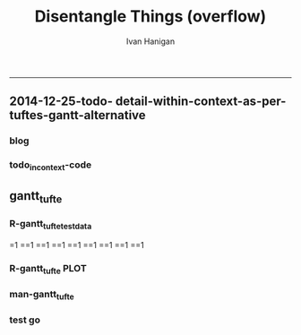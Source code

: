 #+TITLE:Disentangle Things (overflow)
#+AUTHOR: Ivan Hanigan
#+email: ivan.hanigan@anu.edu.au
#+LaTeX_CLASS: article
#+LaTeX_CLASS_OPTIONS: [a4paper]
#+LATEX: \tableofcontents
-----

** 2014-12-25-todo- detail-within-context-as-per-tuftes-gantt-alternative

*** blog

#+name:detail-within-context-as-per-tuftes-gantt-alternative-header
#+begin_src markdown :tangle ~/projects/ivanhanigan.github.com.raw/_posts/2014-12-25-todo-detail-within-context-as-per-tuftes-gantt-alternative.md :exports none :eval no :padline no
  ---
  name: todo-detail-within-context-as-per-tuftes-gantt-alternative
  layout: post
  title: todo-detail-within-context-as-per-tuftes-gantt-alternative
  date: 2014-12-25
  categories:
  -
  ---
  
  - During the end of 2015 I found that the Gantt Chart by TaskJuggler was a struggle to really achieve.
  - I decided to code up an alternative based on the theory explained on [[this link][http://www.edwardtufte.com/bboard/q-and-a-fetch-msg?msg_id=000076]] 

  
  #### Project Management Graphics (or Gantt Charts), by Edward Tufte
      Computer screens are generally too small for an overview of big
      serious projects. Horizontal and vertical scrolling are necessary to
      see more than about 40 horizontal time lines for a reasonable period
      of time. Thus, for large projects, print out the sequence on a big
      roll of paper and put it up on a wall.
       
      The chart might be retrospective as well as prospective. That is, the
      chart should show actualdates of achieved goals, evidence which will
      continuously reinforce a reality principle on the mythical future
      dates of goal achievement.
       
      Most of the Gantt charts are analytically thin, too simple, and lack
      substantive detail. The charts should be more intense. At a minimum,
      the charts should be annotated--for example, with to-do lists at
      particular points on the grid. Costs might also be included in
      appropriate cells of the table.
       
      About half the charts show their thin data in heavy grid prisons. For
      these charts the main visual statement is the administrative grid
      prison, not the actual tasks contained by the grid. No explicitly
      expressed grid is necessary--or use the ghost-grid graph
      paper. Degrid!
  
  I had been following the approach described at http://orgmode.org/worg/org-tutorials/org-taskjuggler.html and the terms there are defined:
  
  #### Blocker:
      property which allows you to state that a task depends on either
      a previous sibling ("previous-sibling") or
      any other task by stating the task_id property of the predecessor
  
  
  
  #### Code:detail-within-context-as-per-tuftes-gantt-alternative
      
#+end_src
*** todo_in_context-code
** gantt_tufte
*** R-gantt_tufte_test_data
#+name:gantt_tufte
#+begin_src R :session *R* :tangle R/gantt_tufte.r :exports none :eval yes
  # func
  library(sqldf)
  library(lubridate)
  library(swishdbtools)
  ch <- connect2postgres('localhost','gantt_tufte2', 'w2p_user', p='xpassword')
  pgListTables(ch, "public")
  
  # load
  datin  <- read.csv(textConnection("container_task, task_id, allocated, fte, blocker, start_date, effort
  Container 1, task 0, jim,   1,   ,     2014-12-01, 1m
  Container 1, task 1, jim,   1,   ,     2014-12-20, 1m
  Container 1, task 2, bob,   1, task 1,           , 10d 
  Container 2, task 3, sue,   1,   ,     2014-12-01, 2w
  Container 2, task 4, jim,   1, task 3,           , 2d
  Container 3, task 5, jimmy, 1, task 3,           , 10d
  Container 3, task 6, jimmy, 1,       , 2015-01-01, 10d
  Container 4, task 7, jimmy, 1, task 3,           , 10d
  "),
  stringsAsFactor = F, strip.white = T)
  datin$start_date  <- as.Date(datin$start_date)
  str(datin)
  datin
  
  cnt  <- sqldf("select container_task from datin group by container_task", drv = "SQLite")
  cnt$key_contact  <- NA
  cnt$abstract  <- NA
  cnt
  dbWriteTable(ch, "container_task", cnt, append = T)
  cnt  <- dbReadTable(ch, "container_task")
  cnt
  
  paste(  names(datin), sep = "", collapse = ", ")
  datin2  <- sqldf("select id as container_id, task_id, allocated, fte, blocker, start_date, effort
  from cnt
  join datin
  on cnt.container_task_title = datin.container_task", drv = "SQLite")
  datin2
  datin2$notes_issues  <- NA
  dbWriteTable(ch, "work_package", datin2, append = T)
  
  # psql got munteded, so revert to sqlite, tried swapping to sqlite, noto
  
  ## drv <- dbDriver("SQLite")
  ## tfile <- tempfile()
  ## con <- dbConnect(drv, dbname = "~/tools/web2py/applications/gantt_tufte/databases/storage.sqlite")
  ## dbListTables(con)
  ## datin2 <- dbGetQuery(con , "select * from work_package")
  ## dbWriteTable(ch, "work_package", datin2, append = T)
  
  
  # ended up deleteing from the applications folder
  
 
#+end_src

#+RESULTS: gantt_tufte
=1
==1
==1
==1
==1
==1
==1
==1
==1

*** COMMENT PREPROCESS data-code ETL
#+name:get_test_data
#+begin_src R :session *R* :tangle no :exports none :eval yes
  library(sqldf)
  library(lubridate)
  library(swishdbtools)
  ch <- connect2postgres('localhost','gantt_tufte2', 'w2p_user', p='xpassword')
  
  # func to calculate time boxes
  timebox <- function(dat_in){
    nameslist <- names(dat_in)
    dat_in$effortt <- as.numeric(gsub("[^\\d]+", "", dat_in$effort, perl=TRUE))
    dat_in$effortd <- gsub("d", 1, gsub("[[:digit:]]+", "", dat_in$effort, perl=TRUE))
    dat_in$effortd <- gsub("w", 7, dat_in$effortd)
    dat_in$effortd <- gsub("m", 30.5, dat_in$effortd)
    dat_in$effortd <- as.numeric(dat_in$effortd)
    dat_in$efforti <- dat_in$effortt * dat_in$effortd
    dat_in$end  <- dat_in$start_date + dat_in$efforti
    #str(dat_in)
    dat_in <- dat_in[,c(nameslist, "efforti", "end")]
    return(dat_in)
  }
  
  
  
  #### name:get_test_data####
  datin  <- dbGetQuery(ch,
  "
  select t1.container_task_title, 
  t2.*
  from container_task t1
  join work_package t2
  on t1.id = t2.container_id
  "
  )
  datin
  
  
  datin <- timebox(datin)
   str(datin)
  datin  <- datin[,c('container_task_title','task_id','allocated','fte','start_date','efforti','notes','status','blocker','end')]
  datin
  # dbSendQuery(ch, "drop table indat")
  # dbWriteTable(ch, "indat", datin)
  
  indat <- datin
  datin_depends <- sqldf("
  select tab1.container_task_title, tab1.task_id, 
  'depends on ' || tab1.blocker || ' from Container ' || tab2.container_task_title as depends_on,
  tab2.end as start_date, 
  tab1.efforti
  from
  (
    select t1.container_task_title,
    t1.task_id, t1.blocker,
    t1.start_date,
    t1.end,
    t1.efforti
    from indat t1
    where t1.blocker is not null
    ) tab1
  join
  indat tab2
  on tab1.blocker = tab2.task_id
  ", drv = "SQLite")
  # cast(tab2.end + (tab1.efforti || ' day')::INTERVAL as date) as
  # end_date
  datin_depends
  datin_depends$end  <- datin_depends$start_date + datin_depends$tab1.efforti
  names(datin_depends) <- gsub('tab1.', '', names(datin_depends))
  
  datin <- sqldf("
    select t1.container_task_title,
    t1.task_id, 
    t1.task_id as depends_on,  
    t1.start_date,
    t1.efforti,
    t1.end
    from indat t1
    where t1.blocker is null
  ", drv = 'SQLite')
  
  datin <- rbind(datin, datin_depends)
  datin
  
  loc  <- sqldf("select container_task_title from datin group by container_task_title", drv = "SQLite")
  loc$loc  <- nrow(loc):1
  loc
  
  datin <- merge(loc, datin)
#+end_src

#+RESULTS: get_test_data
| Container 1 | 6 | task 11 | task 11                                      | 2015-02-10 |   84 | 2015-05-05 |
| Container 1 | 6 | task 10 | task 10                                      | 2015-02-05 |    7 | 2015-02-12 |
| Container 1 | 6 | task 9  | task 9                                       | 2015-02-03 |    1 | 2015-02-04 |
| Container 1 | 6 | task 2  | task 2                                       | 2015-03-02 |   10 | 2015-03-12 |
| Container 1 | 6 | task 0  | task 0                                       | 2014-12-01 | 30.5 | 2014-12-31 |
| Container 1 | 6 | task 1  | depends on task 6 from Container Container 3 | 2015-01-11 |    7 | 2015-01-18 |
| Container 2 | 5 | task 4  | task 4                                       | 2015-04-01 |    2 | 2015-04-03 |
| Container 2 | 5 | task 3  | task 3                                       | 2014-12-01 |   14 | 2014-12-15 |
| Container 3 | 4 | task 5  | task 5                                       | 2015-01-01 |   10 | 2015-01-11 |
| Container 3 | 4 | task 6  | task 6                                       | 2015-01-01 |   10 | 2015-01-11 |
| Container 4 | 3 | task 8  | task 8                                       | 2015-01-11 |    7 | 2015-01-18 |
| Container 4 | 3 | task 13 | depends on task 9 from Container Container 1 | 2015-02-04 |    1 | 2015-02-05 |
| Container 5 | 2 | task 14 | depends on task 8 from Container Container 4 | 2015-01-18 |    3 | 2015-01-21 |
| Container 5 | 2 | task 7  | task 7                                       | 2015-01-10 |    7 | 2015-01-17 |
| Container 6 | 1 | task 12 | task 12                                      | 2015-06-01 |    1 | 2015-06-02 |

*** COMMENT DEPRECATED  R-gantt_tufte_preprocessing
#+name:gantt_tufte
#+begin_src R :session *R* :tangle R/gantt_tufte.r :exports none :eval no
  ################################################################ 
  gantt_tufte_preprocessing  <- function(
    indat = datin
    ){
    # self join to collect the dependencies
    # paste(names(datint), sep = "", collapse = ", ")
    library(sqldf)
    library(lubridate)
    indat
    #indat$indat_id <- paste(indat$container_task, indat$task_id, sep = "_")
    # self join to return dependents
    indat2 <- sqldf("
    select t1.container_task,
    t1.task_id as predecessor,
    t2.task_id, t2.efforti,
    t1.end
    from indat t1
    left join
    indat t2
    on t1.task_id = t2.blocker
    
    ", drv = 'SQLite')
    #where t2.task_id is not null 
    indat2
    # get any other containers... not sure this helps
    indat2_1 <- sqldf("select t1.container_task, t1.predecessor, t2.predecessor as task_id,
    t2.efforti,
    t2.end
    from indat2 t1
    join
    indat2 t2
    where t1.predecessor = t2.task_id")
    indat2_1
    indat2$start  <- indat2$end 
    indat2$end  <- indat2$start + indat2$efforti
    indat2_1$start  <- indat2_1$end 
    indat2_1$end  <- indat2_1$start + indat2_1$efforti
    indat2  <- indat2[!is.na(indat2$start) & !is.na(indat2$end) ,]
    indat2
    indat2_1
    indat2 <- rbind(indat2, indat2_1)
    
    indat2 <- unique(indat2)
    # now you know the start of the dependents
    
    # now get other independent tasks
    indat3 <- sqldf("select container_task,
    task_id as predecessor,
    task_id,
    efforti,
    end, start
    from indat
    where start is not null
    ")
    # TODO at this point need to figure out how to get proper locs
    #indat3$loc <- nrow(indat3):1
    indat3
    indat2 
    # add loc of siblings
    ## indatx <- sqldf("select t1.*, t2.loc
    ## from indat2 t1
    ## left join
    ## indat3 t2
    ## where (t1.predecessor = t2.task_id)
    ## and t1.task_id is not null
    ## ")
    #indatx
    
    indat4 <- rbind(indat2, indat3)
    indat4 <- indat4[order(indat4$start),]
    indat4[order(indat4$container_task),]
    indat4 
    return(indat4)
  }
  datin2 <- indat4
  #datin2 <- gantt_tufte_preprocessing(datin)
  #str(datin2)
    
#+end_src

*** R-gantt_tufte PLOT
#+name:gantt_tufte
#+begin_src R :session *R* :tangle R/gantt_tufte.r :exports none :eval yes
  ################################################################
  # plot
  svg("AAPL.svg",width=14,height=9)
  #gantt_tufte <- function(
    indat = datin
    ,
    smidge_lab = .15
    ,
    focal_date = '2015-01-12' # Sys.Date()
    ,
    time_box = 35
    ,
    end_task_ticks = F
  ,
    cex_context_ylab = 0.6
  ,
    cex_context_xlab = 0.6 
  #  ){
    focal_date <- as.Date(focal_date) - 7
    m <- matrix(c(1,2), 2, 1)
    layout(m, widths=c(1), heights=c(.9,4))
    par(mar = c(3,8,2,1))
    # layout.show(2)
    yrange <- c((min(indat$loc) - smidge_lab), (max(indat$loc) + smidge_lab))
    xrange  <- c(min(indat$start_date),max(indat$end))
    
    #### context ####
    
    plot(xrange, yrange, type = 'n', xlab = "", ylab = "", axes = F )
    indat_lab  <- sqldf("select container_task_title, loc from indat group by container_task_title, loc", drv = "SQLite")
    mtext(c(indat_lab$container_task_title), 2, las =1, at = indat_lab$loc, cex = cex_context_ylab)
  
    polygon(c(focal_date, focal_date + time_box, focal_date + time_box, focal_date), c(rep(yrange[1],2), rep(yrange[2],2)), col = 'lightyellow', border = 'lightyellow')
    points(indat$start_date, indat$loc, pch = 16)
    #text(indat$start_date, indat$loc - smidge_lab, labels = indat$task_id, pos = 4)
    js <- indat$loc
    for(i in 1:nrow(indat)){
    # = 1
      segments(indat$start_date[i] , js[i] , indat$start_date[i] , max(indat$loc) + 1 , lty = 3)
      segments(indat$start_date[i] , js[i] , indat$end[i] , js[i] )
    }
    #segments(focal_date, yrange[1], focal_date, yrange[2], 'red')
    xstart_date <- ifelse(wday(xrange[1]) != 1, xrange[1] - (wday(xrange[1]) - 2), xrange[1])
    xend <- ifelse(wday(xrange[2]) != 7, xrange[2] + (5-wday(xrange[2])), xrange[2] )
    at_dates  <- seq(xstart_date, xend, 7)
    label_dates  <-
      paste(month(as.Date(at_dates, "1970-01-01"), label = T),
      day(as.Date(at_dates, "1970-01-01")),
      sep = "-")
  
    axis(1, at = at_dates, labels = label_dates, cex.axis = cex_context_xlab)
    #axis(3)
  
    
    #### detail ####
    
    plot(c(focal_date, focal_date + time_box), yrange, type = 'n', xlab = "", ylab = "", axes = F )
    mtext(c(indat_lab$container_task_title), 2, las =1, at = indat_lab$loc, cex = .8)
    points(indat$start_date, indat$loc, pch = 16)
    text(indat$start_date, indat$loc - smidge_lab, labels = indat$task_id, pos = 4)
    for(i in 1:nrow(indat)){
    # = 1
      segments(indat$start_date[i] , js[i] , indat$start_date[i] , max(indat$loc) + 1 , lty = 3)
      segments(indat$start_date[i] , js[i] , indat$end[i] , js[i] )
    }
    #segments(focal_date, yrange[1], focal_date, yrange[2], 'red')
    xstart_date <- ifelse(wday(focal_date) != 1, focal_date - (wday(focal_date) - 2), focal_date)
    xend <- ifelse(wday(focal_date + time_box) != 7, (focal_date + time_box) + (5-wday(focal_date + time_box)), (focal_date + time_box))
    at_dates  <- seq(xstart_date, xend, 1)
    at_dates2  <- seq(xstart_date, xend, 7)
    
    label_dates  <-
      paste(month(as.Date(at_dates2, "1970-01-01"), label = T),
      day(as.Date(at_dates2, "1970-01-01")),
      sep = "-")
  
    axis(1, at = at_dates, labels = F)
    axis(1, at = at_dates2, labels = label_dates)
    #segments(min(xrange), min(yrange) - .09, max(xrange), min(yrange) - .09)
    axis(3, at = at_dates, labels = F)
    axis(3, at = at_dates2, labels = label_dates)
    #segments(min(xrange), max(yrange) + .09, max(xrange), max(yrange) + .09)  
    
  # }
  #ls()
  #gantt_tufte(datin2, focal_date = as.Date("2014-12-10"))
  dev.off()
  
#+end_src
*** man-gantt_tufte
#+name:gantt_tufte
#+begin_src R :session *R* :tangle no :exports none :eval no
  ################################################################
  # arguments: gantt_tufte
  # this is a ploting function, depends on timebox and preprocessing 

  # args
  ## indat = datin4
  ## smidge_lab = .15
  ## focal_date = Sys.Date()
  ## time_box = 21
  ## end_task_ticks = F # this is the little tick marking the end of the tasks

#+end_src


      
*** test go
#+begin_src R :session *R* :tangle no :exports none :eval yes
  #### name:tat####
  library(devtools)
  #install_github("ivanhanigan/disentangle")
  setwd("tests")
  require(knitr)
  require(markdown)
  knit2html("gantt_tufte_test.Rmd", options = c("toc", markdown::markdownHTMLOptions(TRUE)), stylesheet = "custom.css")
  setwd("..")
#+end_src

#+RESULTS:
: /home/ivan_hanigan/tools/disentangle/tests

: 
*** COMMENT test RMD
#+name:make_html
#+begin_src R :session *R* :tangle tests/gantt_tufte_test.Rmd :exports none :eval yes
  Overview of Data Munging
  ===
  
  ivan.hanigan@anu.edu.au
  
  ```{r echo = F, eval=F, results="hide"}
  setwd("tests")
  require(knitr)
  require(markdown)
  knit2html("gantt_tufte_test.Rmd", options = c("toc", markdown::markdownHTMLOptions(TRUE)), stylesheet = "custom.css")
  ```
  
  ```{r}
  print(Sys.Date())
  ```
  
  Introduction
  ---
  
  This is a Reproducible Research Report (RRR) of work that was done [who, what, where and why].
  
  Methods  
  ---
  The report is written as a multi-threaded computer script document, in two languages.  The first language is used for sections of ordinary text written in a human readable way. The second language is used for chunks of text written in a computer language.  The computer code is then run and the resulting pages are created. 
  
  The source document can be accessed at [link to the doc]. This document uses 'markdown' to write human langauge (a simpler way to write markup than LaTeX) and the R language for statistical computing and graphics.
  
  
  
  ```{r echo = F, results = "hide", eval = T}
  ## load data
  library(disentangle) 
  library(sqldf)
  library(lubridate)
  
  # load
  datin  <- read.csv(textConnection("container_task, task_id, allocate, fte, blocker, start, effort
  Container Task 1, task 0, jim,   1,   ,     2014-12-01, 1m
  Container Task 1, task 1, jim,   1,   ,     2014-12-20, 1m
  Container Task 1, task 2, bob,   1, task 1,           , 10d 
  Container Task 2, task 3, sue,   1,   ,     2014-12-01, 2w
  Container Task 2, task 4, jim,   1, task 3,           , 2d
  Container Task 3, task 5, jimmy, 1, task 3,           , 10d
  "),
  stringsAsFactor = F)
  datin$start  <- as.Date(datin$start)
  #str(datin)
  datin
  datin <- timebox(datin)
  str(datin)
  datin
  datin2 <- gantt_tufte_preprocessing(datin)
  str(datin2)
  datin2
  
  gantt_tufte(datin2, focal_date = as.Date("2014-12-31"))
  ```
  
  ## create graph 
  ```{r echo = TRUE, results = "hide", eval = T}
  svg("AAPL.svg",width=14,height=7)
  gantt_tufte(datin, focal_date = as.Date("2014-12-10"))
  dev.off()
  ```
  
  To create the graph using SVG for web display
  
  ![alttext](AAPL.svg)
  
  ```{r echo = TRUE, results = "hide", eval = T}
  
  png("AAPL.png",width=1400,height=700, res = 100)
  gantt_tufte(datin2, focal_date = as.Date("2014-12-10"))
  dev.off()
  # browseURL("gantt_tufte_test.html")
  ```
  
  To create the alternative bitmap
  
  ![alttext](AAPL.png)
  
  
    
#+end_src

#+RESULTS: make_html
